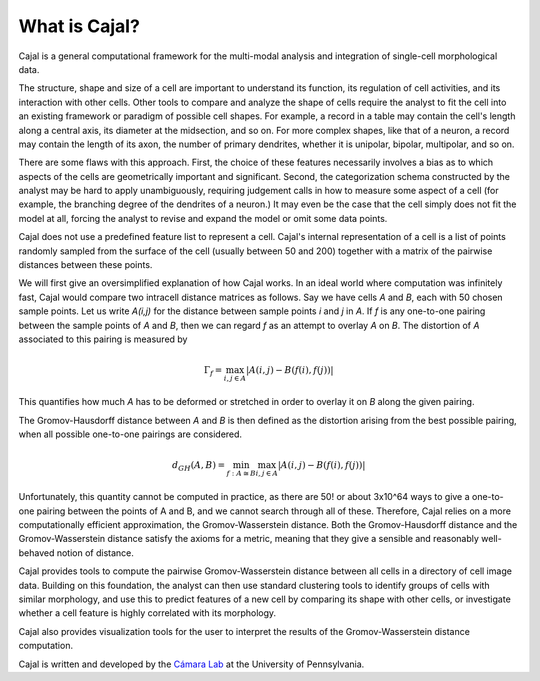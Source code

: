.. -*- coding: utf-8 -*-

What is Cajal?
==============

Cajal is a general computational framework for the multi-modal analysis and integration of single-cell morphological data.

The structure, shape and size of a cell are important to understand its function, its regulation of cell activities, and its interaction with other cells. Other tools to compare and analyze the
shape of cells require the analyst to fit the cell into an existing framework or paradigm of possible cell shapes. For example, a record in a table may contain the cell's length along a central axis, its diameter at the midsection, and so on. For more complex shapes, like that of a neuron, a record may contain the length of its axon, the number of primary dendrites, whether it is unipolar, bipolar, multipolar, and so on.

There are some flaws with this approach. First, the choice of these features necessarily involves a bias as to which aspects of the cells are geometrically important and significant. Second, the categorization schema constructed by the analyst may be hard to apply unambiguously, requiring judgement calls in how to measure some aspect of a cell (for example, the branching degree of the dendrites of a neuron.) It may even be the case that the cell simply does not fit the model at all, forcing the analyst to revise and expand the model or omit some data points.

Cajal does not use a predefined feature list to represent a cell. Cajal's internal representation of a cell is a list of points randomly sampled from the surface of the cell (usually between 50 and 200) together with a matrix of the pairwise distances between these points.

We will first give an oversimplified explanation of how Cajal works. In an ideal world where computation was infinitely fast, Cajal would compare two intracell distance matrices as follows.
Say we have cells *A* and *B*, each with 50 chosen sample points. Let us write *A(i,j)* for the distance between sample points *i* and *j* in *A*. If *f* is any one-to-one pairing between the sample points of *A* and *B*, then we can regard *f* as an attempt to overlay *A* on *B*. The distortion of *A* associated to this pairing is measured by

.. math::  \Gamma_f = \max_{i,j \in A} \lvert A(i,j) - B(f(i),f(j)) \rvert

This quantifies how much *A* has to be deformed or stretched in order to overlay it on *B* along the given pairing.

The Gromov-Hausdorff distance between *A* and *B* is then defined as the distortion arising from the best possible pairing, when all possible one-to-one pairings are considered.

.. math::  d_{GH}(A,B) = \min_{f : A\cong B} \max_{i,j \in A} \lvert A(i,j) - B(f(i),f(j)) \rvert

Unfortunately, this quantity cannot be computed in practice, as there are 50! or about 3x10^64 ways to give a one-to-one pairing between the points of A and B, and we cannot search through all of these. Therefore, Cajal relies on a more computationally efficient approximation, the Gromov-Wasserstein distance. Both the Gromov-Hausdorff distance and the Gromov-Wasserstein distance satisfy the axioms for a metric, meaning that they give a sensible and reasonably well-behaved notion of distance.

Cajal provides tools to compute the pairwise Gromov-Wasserstein distance between all cells in a directory of cell image data. Building on this foundation, the analyst can then use standard clustering
tools to identify groups of cells with similar morphology, and use this to predict features of a new cell by comparing its shape with other cells, or investigate whether a cell feature is highly
correlated with its morphology.

Cajal also provides visualization tools for the user to interpret the results of the Gromov-Wasserstein distance computation.

Cajal is written and developed by the `Cámara Lab <https://camara-lab.org/>`_ at the University of Pennsylvania. 
